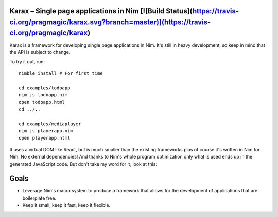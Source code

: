 Karax – Single page applications in Nim [![Build Status](https://travis-ci.org/pragmagic/karax.svg?branch=master)](https://travis-ci.org/pragmagic/karax)
========================================

Karax is a framework for developing single page applications in Nim.
It's still in heavy development, so keep in mind that the API is subject
to change.

To try it out, run::

  nimble install # For first time

  cd examples/todoapp
  nim js todoapp.nim
  open todoapp.html
  cd ../..

  cd examples/mediaplayer
  nim js playerapp.nim
  open playerapp.html

It uses a virtual DOM like React, but is much smaller than the existing
frameworks plus of course it's written in Nim for Nim. No external
dependencies! And thanks to Nim's whole program optimization only what
is used ends up in the generated JavaScript code. But don't take my
word for it, look at this:

.. image:: docs/benchmark.png


Goals
=====

- Leverage Nim's macro system to produce a framework that allows
  for the development of applications that are boilerplate free.
- Keep it small, keep it fast, keep it flexible.
